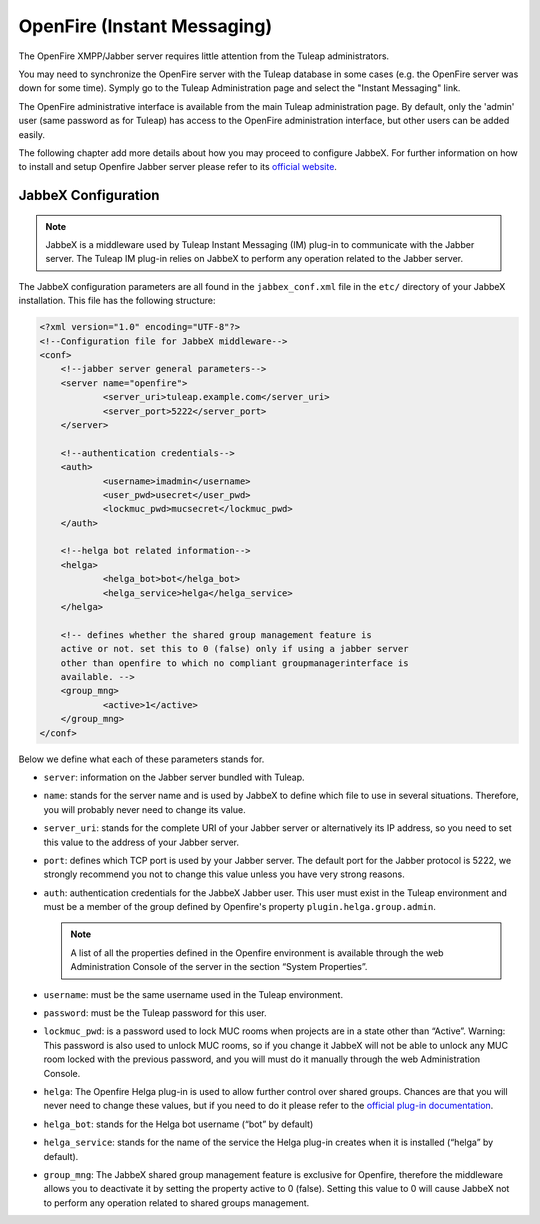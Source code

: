 ============================
OpenFire (Instant Messaging)
============================

The OpenFire XMPP/Jabber server requires little attention from the Tuleap
administrators.

You may need to synchronize the OpenFire server with the Tuleap database in
some cases (e.g. the OpenFire server was down for some time). Symply go to the
Tuleap Administration page and select the "Instant Messaging" link.

The OpenFire administrative interface is available from the main Tuleap
administration page. By default, only the 'admin' user (same password as for
Tuleap) has access to the OpenFire administration interface, but other users
can be added easily.

The following chapter add more details about how you may proceed to configure
JabbeX. For further information on how to install and setup Openfire Jabber
server please refer to its `official website`_.

JabbeX Configuration
====================

.. NOTE::
  JabbeX is a middleware used by Tuleap Instant Messaging (IM) plug-in to
  communicate with the Jabber server. The Tuleap IM plug-in relies on
  JabbeX to perform any operation related to the Jabber server.


The JabbeX configuration parameters are all found in the
``jabbex_conf.xml`` file in the ``etc/`` directory of your JabbeX installation.
This file has the following structure:

.. code-block:: xml

        <?xml version="1.0" encoding="UTF-8"?>
        <!--Configuration file for JabbeX middleware-->
        <conf>
            <!--jabber server general parameters-->
            <server name="openfire">
                    <server_uri>tuleap.example.com</server_uri>
                    <server_port>5222</server_port>
            </server>

            <!--authentication credentials-->
            <auth>
                    <username>imadmin</username>
                    <user_pwd>usecret</user_pwd>
                    <lockmuc_pwd>mucsecret</lockmuc_pwd>
            </auth>

            <!--helga bot related information-->
            <helga>
                    <helga_bot>bot</helga_bot>
                    <helga_service>helga</helga_service>
            </helga>

            <!-- defines whether the shared group management feature is
            active or not. set this to 0 (false) only if using a jabber server
            other than openfire to which no compliant groupmanagerinterface is
            available. -->
            <group_mng>
                    <active>1</active>
            </group_mng>
        </conf>

Below we define what each of these parameters stands for.

* ``server``: information on the Jabber server bundled with Tuleap.  

* ``name``: stands for the server name and is used by JabbeX to define
  which file to use in several situations. Therefore, you will
  probably never need to change its value.  

* ``server_uri``: stands for the complete URI of your Jabber server or
  alternatively its IP address, so you need to set this value to the
  address of your Jabber server. 

* ``port``: defines which TCP port is used by your Jabber server. The
  default port for the Jabber protocol is 5222, we strongly
  recommend you not to change this value unless you have very strong
  reasons. 

* ``auth``: authentication credentials for the JabbeX Jabber user. This
  user must exist in the Tuleap environment and must be a member of the
  group defined by Openfire's property ``plugin.helga.group.admin``.

  .. NOTE::
    A list of all the properties defined in the Openfire
    environment is available through the web Administration Console of the
    server in the section “System Properties”.

* ``username``: must be the same username used in the Tuleap
  environment. 

* ``password``: must be the Tuleap password for this user. 

* ``lockmuc_pwd``: is a password used to lock MUC rooms when projects
  are in a state other than “Active”. Warning: This password is also
  used to unlock MUC rooms, so if you change it JabbeX will not be
  able to unlock any MUC room locked with the previous password, and
  you will must do it manually through the web Administration
  Console. 

* ``helga``: The Openfire Helga plug-in is used to allow further control over
  shared groups. Chances are that you will never need to change these values,
  but if you need to do it please refer to the `official plug-in
  documentation`_.

* ``helga_bot``: stands for the Helga bot username (“bot” by default) 

* ``helga_service``: stands for the name of the service the Helga
  plug-in creates when it is installed (“helga” by default). 

* ``group_mng``: The JabbeX shared group management feature is exclusive
  for Openfire, therefore the middleware allows you to deactivate it by
  setting the property active to 0 (false). Setting this value to 0
  will cause JabbeX not to perform any operation related to shared
  groups management. 

.. _`official website`: http://www.igniterealtime.org/projects/openfire/index.jsp
.. _`official plug-in documentation`: http://www.igniterealtime.org/community/docs/DOC-1080

